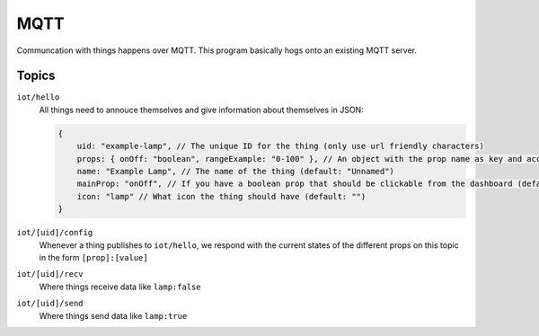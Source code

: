 ====
MQTT
====

Communcation with things happens over MQTT. This program basically hogs onto an existing MQTT server.

Topics
======

``iot/hello``
    All things need to annouce themselves and give information about themselves in JSON:

    .. code-block:: javascript

        {
            uid: "example-lamp", // The unique ID for the thing (only use url friendly characters)
            props: { onOff: "boolean", rangeExample: "0-100" }, // An object with the prop name as key and accepted input as value (boolean/string/number/[min]-[max])
            name: "Example Lamp", // The name of the thing (default: "Unnamed")
            mainProp: "onOff", // If you have a boolean prop that should be clickable from the dashboard (default: "")
            icon: "lamp" // What icon the thing should have (default: "")
        }

``iot/[uid]/config``
    Whenever a thing publishes to ``iot/hello``, we respond with the current states of the different props on this topic in the form ``[prop]:[value]``

``iot/[uid]/recv``
    Where things receive data like ``lamp:false``

``iot/[uid]/send``
    Where things send data like ``lamp:true``
